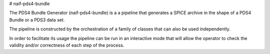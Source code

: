 # naif-pds4-bundle

The PDS4 Bundle Generator (naif-pds4-bundle) is a a pipeline that
generates a SPICE archive in the shape of a PDS4 Bundle or a PDS3
data set.

The pipeline is constructed by the orchestration of a family of
classes that can also be used independently.

In order to facilitate its usage the pipeline can be run in an
interactive mode that will allow the operator to check the
validity and/or correctness of each step of the process.